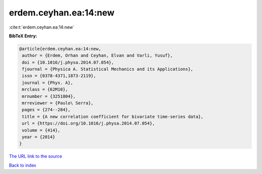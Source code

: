 erdem.ceyhan.ea:14:new
======================

:cite:t:`erdem.ceyhan.ea:14:new`

**BibTeX Entry:**

.. code-block:: bibtex

   @article{erdem.ceyhan.ea:14:new,
    author = {Erdem, Orhan and Ceyhan, Elvan and Varli, Yusuf},
    doi = {10.1016/j.physa.2014.07.054},
    fjournal = {Physica A. Statistical Mechanics and its Applications},
    issn = {0378-4371,1873-2119},
    journal = {Phys. A},
    mrclass = {62M10},
    mrnumber = {3251804},
    mrreviewer = {Paulo\ Serra},
    pages = {274--284},
    title = {A new correlation coefficient for bivariate time-series data},
    url = {https://doi.org/10.1016/j.physa.2014.07.054},
    volume = {414},
    year = {2014}
   }
`The URL link to the source <ttps://doi.org/10.1016/j.physa.2014.07.054}>`_


`Back to index <../By-Cite-Keys.html>`_
